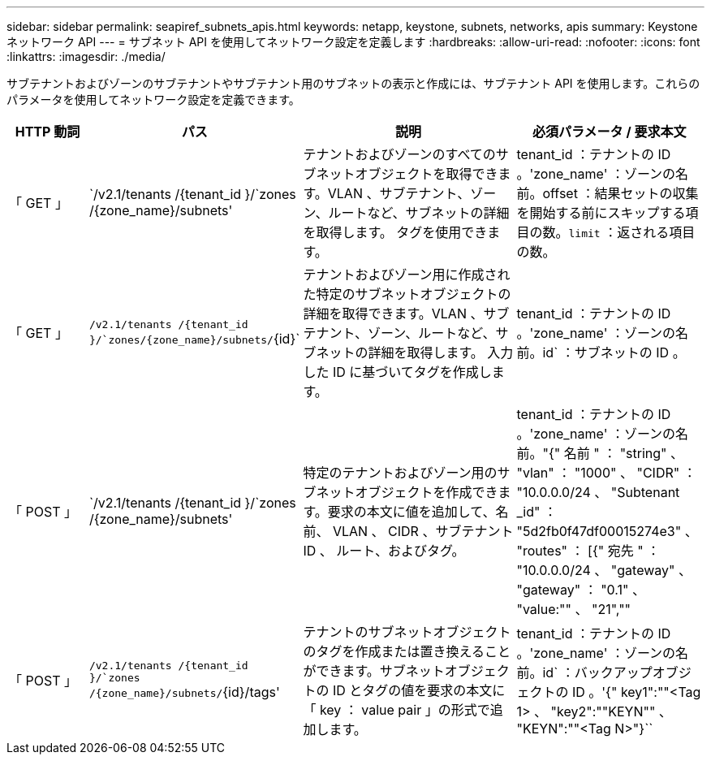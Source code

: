 ---
sidebar: sidebar 
permalink: seapiref_subnets_apis.html 
keywords: netapp, keystone, subnets, networks, apis 
summary: Keystone ネットワーク API 
---
= サブネット API を使用してネットワーク設定を定義します
:hardbreaks:
:allow-uri-read: 
:nofooter: 
:icons: font
:linkattrs: 
:imagesdir: ./media/


[role="lead"]
サブテナントおよびゾーンのサブテナントやサブテナント用のサブネットの表示と作成には、サブテナント API を使用します。これらのパラメータを使用してネットワーク設定を定義できます。

[cols="1,1,3,2"]
|===
| HTTP 動詞 | パス | 説明 | 必須パラメータ / 要求本文 


 a| 
「 GET 」
 a| 
`/v2.1/tenants /{tenant_id }/`zones /{zone_name}/subnets'
| テナントおよびゾーンのすべてのサブネットオブジェクトを取得できます。VLAN 、サブテナント、ゾーン、ルートなど、サブネットの詳細を取得します。 タグを使用できます。  a| 
tenant_id ：テナントの ID 。'zone_name' ：ゾーンの名前。offset ：結果セットの収集を開始する前にスキップする項目の数。`limit` ：返される項目の数。



 a| 
「 GET 」
 a| 
`/v2.1/tenants /{tenant_id }/`zones/{zone_name}/subnets/`{id}`
| テナントおよびゾーン用に作成された特定のサブネットオブジェクトの詳細を取得できます。VLAN 、サブテナント、ゾーン、ルートなど、サブネットの詳細を取得します。 入力した ID に基づいてタグを作成します。  a| 
tenant_id ：テナントの ID 。'zone_name' ：ゾーンの名前。id` ：サブネットの ID 。



 a| 
「 POST 」
 a| 
`/v2.1/tenants /{tenant_id }/`zones /{zone_name}/subnets'
| 特定のテナントおよびゾーン用のサブネットオブジェクトを作成できます。要求の本文に値を追加して、名前、 VLAN 、 CIDR 、サブテナント ID 、 ルート、およびタグ。  a| 
tenant_id ：テナントの ID 。'zone_name' ：ゾーンの名前。"{" 名前 " ： "string" 、 "vlan" ： "1000" 、 "CIDR" ： "10.0.0.0/24 、 "Subtenant _id" ： "5d2fb0f47df00015274e3" 、 "routes" ： [{" 宛先 " ： "10.0.0.0/24 、 "gateway" 、 "gateway" ： "0.1" 、 "value:"" 、 "21",""



 a| 
「 POST 」
 a| 
`/v2.1/tenants /{tenant_id }/`zones /{zone_name}/subnets/`{id}/tags'
| テナントのサブネットオブジェクトのタグを作成または置き換えることができます。サブネットオブジェクトの ID とタグの値を要求の本文に「 key ： value pair 」の形式で追加します。  a| 
tenant_id ：テナントの ID 。'zone_name' ：ゾーンの名前。id` ：バックアップオブジェクトの ID 。'{" key1":""<Tag 1> 、 "key2":""KEYN"" 、 "KEYN":""<Tag N>"}``

|===